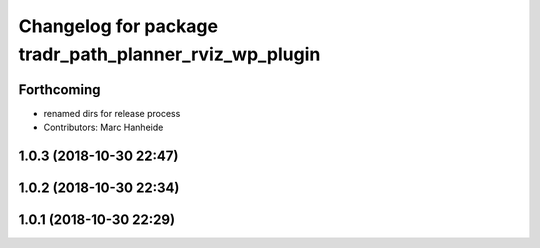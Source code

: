 ^^^^^^^^^^^^^^^^^^^^^^^^^^^^^^^^^^^^^^^^^^^^^^^^^^^^^^^
Changelog for package tradr_path_planner_rviz_wp_plugin
^^^^^^^^^^^^^^^^^^^^^^^^^^^^^^^^^^^^^^^^^^^^^^^^^^^^^^^

Forthcoming
-----------
* renamed dirs for release process
* Contributors: Marc Hanheide

1.0.3 (2018-10-30 22:47)
------------------------

1.0.2 (2018-10-30 22:34)
------------------------

1.0.1 (2018-10-30 22:29)
------------------------
